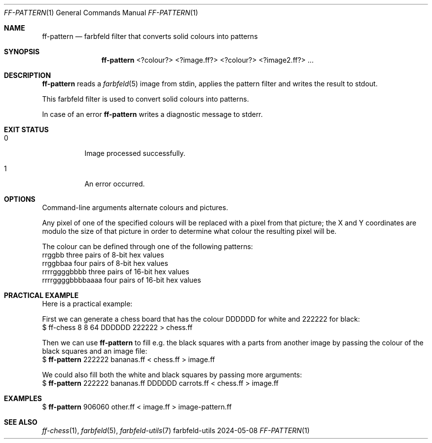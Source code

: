 .Dd 2024-05-08
.Dt FF-PATTERN 1
.Os farbfeld-utils
.Sh NAME
.Nm ff-pattern
.Nd farbfeld filter that converts solid colours into patterns
.Sh SYNOPSIS
.Nm
<?colour?> <?image.ff?> <?colour?> <?image2.ff?> ...
.Sh DESCRIPTION
.Nm
reads a
.Xr farbfeld 5
image from stdin, applies the pattern filter and writes the result to stdout.
.Pp
This farbfeld filter is used to convert solid colours into patterns.
.Pp
In case of an error
.Nm
writes a diagnostic message to stderr.
.Sh EXIT STATUS
.Bl -tag -width Ds
.It 0
Image processed successfully.
.It 1
An error occurred.
.El
.Sh OPTIONS
Command-line arguments alternate colours and pictures.

Any pixel of one of the specified colours will be replaced with a pixel from
that picture; the X and Y coordinates are modulo the size of that picture in
order to determine what colour the resulting pixel will be.

The colour can be defined through one of the following patterns:
   rrggbb            three pairs of 8-bit hex values
   rrggbbaa          four pairs of 8-bit hex values
   rrrrggggbbbb      three pairs of 16-bit hex values
   rrrrggggbbbbaaaa  four pairs of 16-bit hex values
.Sh PRACTICAL EXAMPLE
Here is a practical example:

First we can generate a chess board that has the colour DDDDDD for white and
222222 for black:
   $ ff-chess 8 8 64 DDDDDD 222222 > chess.ff

Then we can use
.Nm
to fill e.g. the black squares with a parts from
another image by passing the colour of the black squares and an image file:
   $
.Nm
222222 bananas.ff < chess.ff > image.ff

We could also fill both the white and black squares by passing more arguments:
   $
.Nm
222222 bananas.ff DDDDDD carrots.ff < chess.ff > image.ff
.Sh EXAMPLES
$
.Nm
906060 other.ff < image.ff > image-pattern.ff
.Sh SEE ALSO
.Xr ff-chess 1 ,
.Xr farbfeld 5 ,
.Xr farbfeld-utils 7
